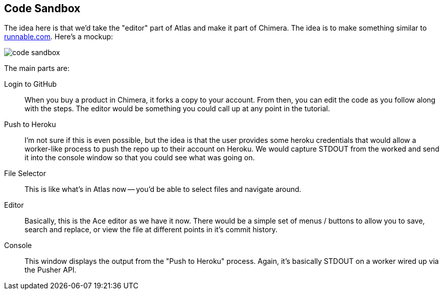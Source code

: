 == Code Sandbox

The idea here is that we'd take the "editor" part of Atlas and make it part of Chimera.  The idea is to make something similar to http://runnable.com/[runnable.com].  Here's a mockup:

image::images/code_sandbox.png[]

The main parts are:

Login to GitHub::
   When you buy a product in Chimera, it forks a copy to your account.  From then, you can edit the code as you follow along with the steps.  The editor would be something you could call up at any point in the tutorial.
Push to Heroku::
   I'm not sure if this is even possible, but the idea is that the user provides some heroku credentials that would allow a worker-like process to push the repo up to their account on Heroku.  We would capture STDOUT from the worked and send it into the console window so that you could see what was going on.
File Selector::
   This is like what's in Atlas now -- you'd be able to select files and navigate around.
Editor::
   Basically, this is the Ace editor as we have it now.  There would be a simple set of menus / buttons to allow you to save, search and replace, or view the file at different points in it's commit history.
Console::
   This window displays the output from the "Push to Heroku" process.  Again, it's basically STDOUT on a worker wired up via the Pusher API.
   

